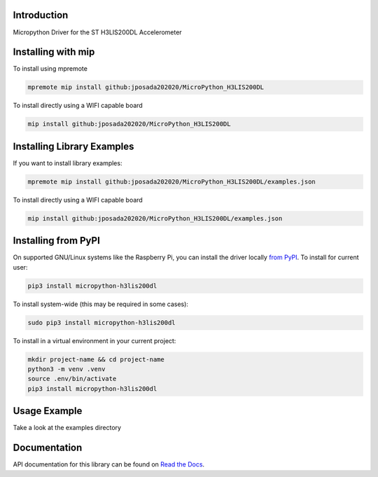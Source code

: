 Introduction
============


.. image:: https://img.shields.io/badge/micropython-Ok-purple.svg
    :target: https://micropython.org
    :alt: micropython

.. image:: https://readthedocs.org/projects/micropython-h3lis200dl/badge/?version=latest
    :target: https://micropython-h3lis200dl.readthedocs.io/en/latest/
    :alt: Documentation Status

.. image:: https://img.shields.io/pypi/v/micropython-h3lis200dl.svg
    :alt: latest version on PyPI
    :target: https://pypi.python.org/pypi/micropython-h3lis200dl

.. image:: https://static.pepy.tech/personalized-badge/micropython-h3lis200dl?period=total&units=international_system&left_color=grey&right_color=blue&left_text=Pypi%20Downloads
    :alt: Total PyPI downloads
    :target: https://pepy.tech/project/micropython-h3lis200dl

.. image:: https://img.shields.io/badge/code%20style-black-000000.svg
    :target: https://github.com/psf/black
    :alt: Code Style: Black

Micropython Driver for the ST H3LIS200DL Accelerometer

Installing with mip
====================

To install using mpremote

.. code-block:: shell

    mpremote mip install github:jposada202020/MicroPython_H3LIS200DL

To install directly using a WIFI capable board

.. code-block:: shell

    mip install github:jposada202020/MicroPython_H3LIS200DL


Installing Library Examples
============================

If you want to install library examples:

.. code-block:: shell

    mpremote mip install github:jposada202020/MicroPython_H3LIS200DL/examples.json

To install directly using a WIFI capable board

.. code-block:: shell

    mip install github:jposada202020/MicroPython_H3LIS200DL/examples.json



Installing from PyPI
=====================

On supported GNU/Linux systems like the Raspberry Pi, you can install the driver locally `from
PyPI <https://pypi.org/project/micropython-h3lis200dl/>`_.
To install for current user:

.. code-block:: shell

    pip3 install micropython-h3lis200dl

To install system-wide (this may be required in some cases):

.. code-block:: shell

    sudo pip3 install micropython-h3lis200dl

To install in a virtual environment in your current project:

.. code-block:: shell

    mkdir project-name && cd project-name
    python3 -m venv .venv
    source .env/bin/activate
    pip3 install micropython-h3lis200dl


Usage Example
=============

Take a look at the examples directory

Documentation
=============
API documentation for this library can be found on `Read the Docs <https://micropython-h3lis200dl.readthedocs.io/en/latest/>`_.
